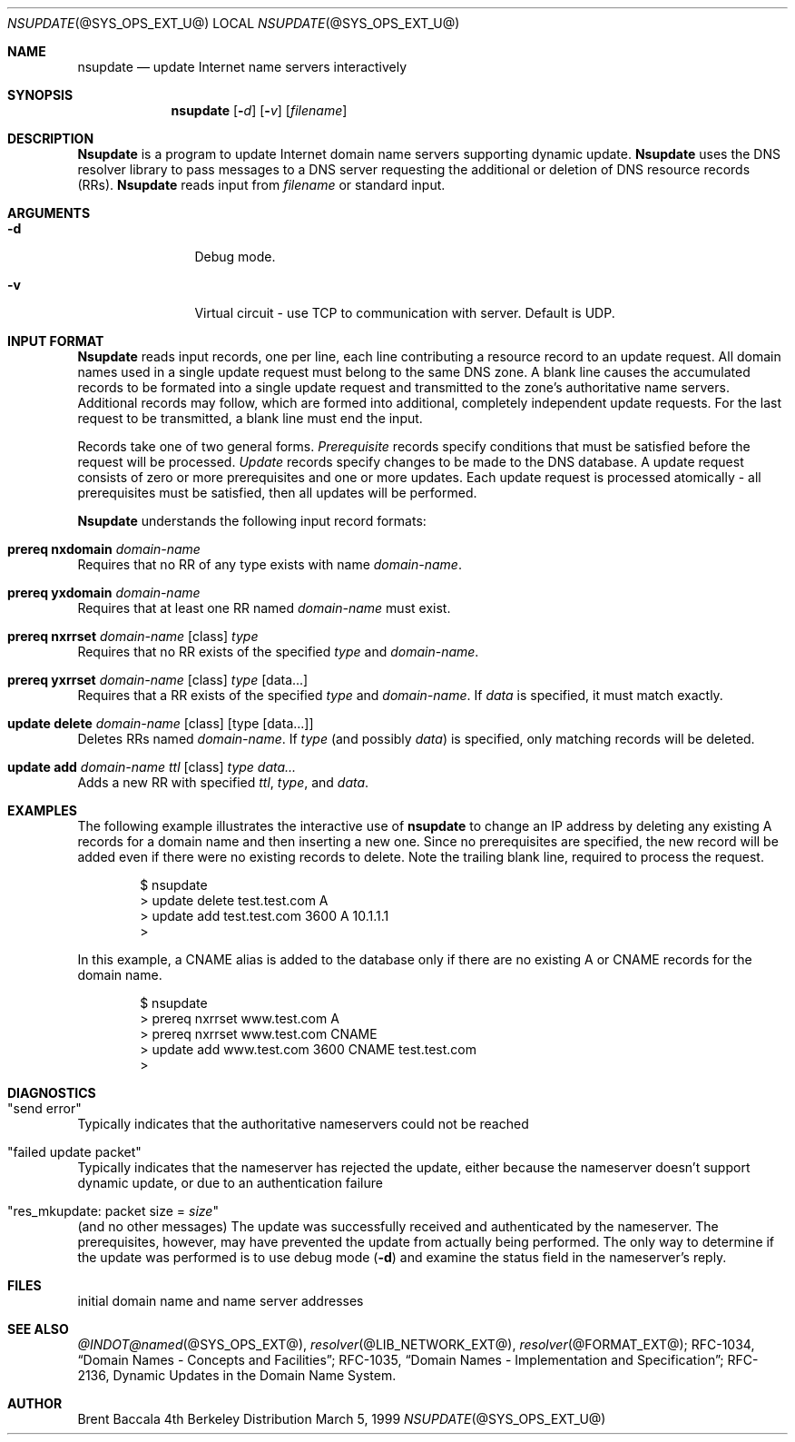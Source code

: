 .\" $Id: nsupdate.8,v 1.1.1.1 1999-03-16 19:43:17 danw Exp $
.\"
.\"Copyright (c) 1999 by Internet Software Consortium
.\"
.\"Permission to use, copy, modify, and distribute this software for any
.\"purpose with or without fee is hereby granted, provided that the above
.\"copyright notice and this permission notice appear in all copies.
.\"
.\"THE SOFTWARE IS PROVIDED "AS IS" AND INTERNET SOFTWARE CONSORTIUM DISCLAIMS
.\"ALL WARRANTIES WITH REGARD TO THIS SOFTWARE INCLUDING ALL IMPLIED WARRANTIES
.\"OF MERCHANTABILITY AND FITNESS. IN NO EVENT SHALL INTERNET SOFTWARE
.\"CONSORTIUM BE LIABLE FOR ANY SPECIAL, DIRECT, INDIRECT, OR CONSEQUENTIAL
.\"DAMAGES OR ANY DAMAGES WHATSOEVER RESULTING FROM LOSS OF USE, DATA OR
.\"PROFITS, WHETHER IN AN ACTION OF CONTRACT, NEGLIGENCE OR OTHER TORTIOUS
.\"ACTION, ARISING OUT OF OR IN CONNECTION WITH THE USE OR PERFORMANCE OF THIS
.\"SOFTWARE.
.Dd March 5, 1999
.Dt NSUPDATE @SYS_OPS_EXT_U@ 
.Os BSD 4
.Sh NAME
.Nm nsupdate 
.Nd update Internet name servers interactively
.Sh SYNOPSIS
.Nm nsupdate
.Op Fl Ar d
.Op Fl Ar v
.Op Ar filename
.Sh DESCRIPTION
.Ic Nsupdate
is a program to update Internet domain name servers
supporting dynamic update.
.Ic Nsupdate
uses the DNS resolver library to pass messages
to a DNS server requesting the additional or deletion of
DNS resource records (RRs).
.Ic Nsupdate
reads input from
.Ar filename
or standard input.
.Sh ARGUMENTS
.Bl -tag -width Fl
.It Fl d
Debug mode.
.It Fl v
Virtual circuit - use TCP to communication with server.
Default is UDP.
.Sh INPUT FORMAT
.Ic Nsupdate
reads input records, one per line,
each line contributing a resource record to an
update request.
All domain names used in a single update request
must belong to the same DNS zone.
A blank line causes the accumulated
records to be formated into a single update request
and transmitted to the zone's authoritative name servers.
Additional records may follow,
which are formed into additional,
completely independent update requests.
For the last request to be transmitted, a blank line
must end the input.
.Pp
Records take one of two general forms.
.Em Prerequisite
records specify conditions that must be satisfied before
the request will be processed.
.Em Update
records specify changes to be made to the DNS database.
A update request consists of zero or more prerequisites
and one or more updates.
Each update request is processed atomically -
all prerequisites must be satisfied, then all updates
will be performed.
.Pp
.Ic Nsupdate
understands the following input record formats:
.Pp

.Bl -ohang

.It Ic prereq nxdomain Va domain-name
Requires that no RR of any type exists with name
.Va domain-name .

.It Ic prereq yxdomain Va domain-name
Requires that at least one RR named
.Va domain-name
must exist.

.It Xo
.Ic prereq nxrrset Va domain-name Op class
.Va type
.Xc
Requires that no RR exists of the specified
.Va type
and
.Va domain-name .

.It Xo
.Ic prereq yxrrset
.Va domain-name Op class
.Va type Op data...
.Xc
Requires that a RR exists of the specified
.Va type
and
.Va domain-name .
If
.Va data
is specified, it must match exactly.

.It Xo
.Ic update delete
.Va domain-name Op class
.Va Op type Op data...
.Xc
Deletes RRs named
.Va domain-name .
If
.Va type
(and possibly
.Va data )
is specified,
only matching records will be deleted.

.It Xo
.Ic update add
.Va domain-name ttl Op class
.Va type data...
.Xc
Adds a new RR with specified
.Va ttl , type ,
and
.Va data .

.El

.Sh EXAMPLES
The following example illustrates the interactive use of
.Ic nsupdate
to change an IP address by deleting any existing A records
for a domain name and then inserting a new one.
Since no prerequisites are specified,
the new record will be added even if
there were no existing records to delete.
Note the
trailing blank line, required to process the request.
.Bd -literal -offset indent
$ nsupdate
> update delete test.test.com A
> update add test.test.com 3600 A 10.1.1.1
>

.Ed
.Pp
In this example, a CNAME alias is added to the database
only if there are no existing A or CNAME records for
the domain name.
.Bd -literal -offset indent
$ nsupdate
> prereq nxrrset www.test.com A
> prereq nxrrset www.test.com CNAME
> update add www.test.com 3600 CNAME test.test.com
>

.Ed

.Sh DIAGNOSTICS
.Bl -ohang

.It Qq send error
Typically indicates that the authoritative nameservers could not be reached

.It Qq failed update packet
Typically indicates that the nameserver has rejected the update,
either because the nameserver doesn't support dynamic update,
or due to an authentication failure

.It Qq res_mkupdate: packet size = Va size
(and no other messages)
The update was successfully received and authenticated by the nameserver.
The prerequisites, however, may have prevented the update from actually
being performed.  The only way to determine if the update was performed
is to use debug mode
.Fl ( d )
and examine the status field in the nameserver's reply.

.Sh FILES
.It Pa /etc/resolv.conf
initial domain name and name server addresses
.Sh SEE ALSO
.Xr @INDOT@named @SYS_OPS_EXT@ ,
.Xr resolver @LIB_NETWORK_EXT@ , 
.Xr resolver @FORMAT_EXT@ ;
RFC-1034,
.Dq Domain Names - Concepts and Facilities ;
RFC-1035,
.Dq Domain Names - Implementation and Specification ;
RFC-2136,
Dynamic Updates in the Domain Name System.
.Sh AUTHOR
Brent Baccala

